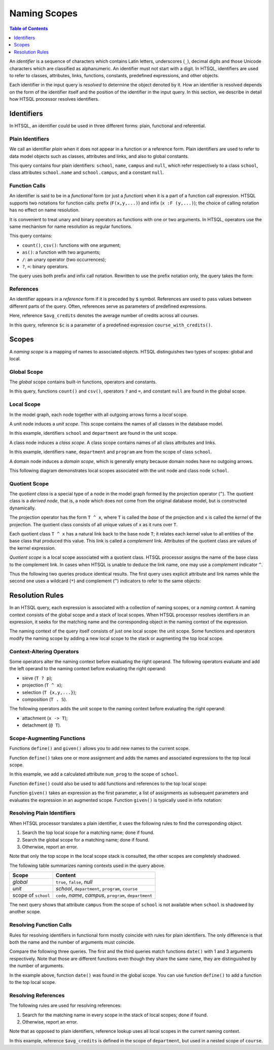 *****************
  Naming Scopes
*****************

.. contents:: Table of Contents
   :depth: 1
   :local:

An *identifier* is a sequence of characters which contains Latin
letters, underscores (``_``), decimal digits and those Unicode
characters which are classified as alphanumeric.  An identifier must not
start with a digit.  In HTSQL, identifiers are used to refer to classes,
attributes, links, functions, constants, predefined expressions, and
other objects.

Each identifier in the input query is *resolved* to determine the object
denoted by it.  How an identifier is resolved depends on the form of the
identifier itself and the position of the identifier in the input query.
In this section, we describe in detail how HTSQL processor resolves
identifiers.


Identifiers
===========

In HTSQL, an identifier could be used in three different forms: plain,
functional and referential.

Plain Identifiers
-----------------

We call an identifier *plain* when it does not appear in a function or
a reference form.  Plain identifiers are used to refer to data model
objects such as classes, attributes and links, and also to global
constants.

.. htsql:: /school{name}?campus==null

This query contains four plain identifiers: ``school``, ``name``,
``campus`` and ``null``, which refer respectively to a class ``school``,
class attributes ``school.name`` and ``school.campus``, and a constant
``null``.

Function Calls
--------------

An identifier is said to be in a *functional* form (or just a
*function*) when it is a part of a function call expression.  HTSQL
supports two notations for function calls: prefix (``F(x,y,...)``) and
infix (``x :F (y,...)``); the choice of calling notation has no effect
on name resolution.

It is convenient to treat unary and binary operators as functions with
one or two arguments.  In HTSQL, operators use the same mechanism for
name resolution as regular functions.

.. htsql:: /school{name, count(department) :as '# of Depts'}?campus='south'/:csv

This query contains:

* ``count()``, ``csv()``: functions with one argument;
* ``as()``: a function with two arguments;
* ``/``: an unary operator (two occurrences);
* ``?``, ``=``: binary operators.

The query uses both prefix and infix call notation.  Rewritten to use
the prefix notation only, the query takes the form:

.. htsql:: /csv(/school{name, as(count(department), '# of Depts')}?campus='north')
   :no-output:

References
----------

An identifier appears in a *reference* form if it is preceded by ``$``
symbol.  References are used to pass values between different parts of
the query.  Often, references serve as parameters of predefined
expressions.

.. htsql::
   :cut: 3

   /define($avg_credits := avg(course.credits))
    .course?credits>$avg_credits

Here, reference ``$avg_credits`` denotes the average number of credits
across all courses.

.. htsql::
   :cut: 3

   /department.define(course_with_credits($c) := course?credits=$c)
              {name, count(course_with_credits(2)),
                     count(course_with_credits(3))}

In this query, reference ``$c`` is a parameter of a predefined
expression ``course_with_credits()``.


Scopes
======

A *naming scope* is a mapping of names to associated objects.  HTSQL
distinguishes two types of scopes: global and local.

Global Scope
------------

The *global* scope contains built-in functions, operators and constants.

.. htsql:: /count(school?campus==null)/:csv

In this query, functions ``count()`` and ``csv()``, operators ``?`` and
``=``, and constant ``null`` are found in the global scope.

Local Scope
-----------

In the model graph, each node together with all outgoing arrows forms a
*local* scope.

A unit node induces a *unit scope*.  This scope contains the names of
all classes in the database model.

.. htsql:: /{count(school), count(department)}

In this example, identifiers ``school`` and ``department`` are found in
the unit scope.

A class node induces a *class scope*.  A class scope contains names of
all class attributes and links.

.. htsql:: /school{name, count(department)}?exists(program)
   :cut: 4

In this example, identifiers ``name``, ``department`` and ``program``
are from the scope of class ``school``.

A domain node induces a *domain scope*, which is generally empty because
domain nodes have no outgoing arrows.

This following diagram demonstrates local scopes associated with the
unit node and class node ``school``.

.. texfigure:: ../dia/local-scopes.tex
   :align: center

Quotient Scope
--------------

The *quotient class* is a special type of a node in the model graph
formed by the projection operator (``^``).  The quotient class is a
*derived node*, that is, a node which does not come from the original
database model, but is constructed dynamically.

The projection operator has the form ``T ^ x``, where ``T`` is called
the *base* of the projection and ``x`` is called the *kernel* of the
projection.  The quotient class consists of all unique values of ``x``
as it runs over ``T``.

Each quotient class ``T ^ x`` has a natural link back to the base node
``T``; it relates each kernel value to all entities of the base class
that produced this value.  This link is called a *complement* link.
Attributes of the quotient class are values of the kernel expression.

.. texfigure:: ../dia/quotient-class.tex
   :align: center

*Quotient scope* is a local scope associated with a quotient class.
HTSQL processor assigns the name of the base class to the complement
link.  In cases when HTSQL is unable to deduce the link name, one may
use a *complement* indicator ``^``.

Thus the following two queries produce identical results.  The first
query uses explicit attribute and link names while the second one uses a
wildcard (``*``) and complement (``^``) indicators to refer to the same
objects:

.. htsql:: /program^degree {degree, count(program)}
   :cut: 3

.. htsql:: /program^degree {*, count(^)}
   :no-output:

.. **


Resolution Rules
================

In an HTSQL query, each expression is associated with a collection of
naming scopes, or a *naming context*.  A naming context consists of the
global scope and a stack of local scopes.  When HTSQL processor resolves
identifiers in an expression, it seeks for the matching name and the
corresponding object in the naming context of the expression.

The naming context of the query itself consists of just one local scope:
the unit scope.  Some functions and operators modify the naming scope by
adding a new local scope to the stack or augmenting the top local scope.

Context-Altering Operators
--------------------------

Some operators alter the naming context before evaluating the right
operand.  The following operators evaluate and add the left operand to
the naming context before evaluating the right operand:

* sieve (``T ? p``);
* projection (``T ^ x``);
* selection (``T {x,y,...}``);
* composition (``T . S``).

The following operators adds the unit scope to the naming context before
evaluating the right operand:

* attachment (``x -> T``);
* detachment (``@ T``).

Scope-Augmenting Functions
--------------------------

Functions ``define()`` and ``given()`` allows you to add new names to
the current scope.

Function ``define()`` takes one or more assignment and adds the names
and associated expressions to the top local scope.

.. htsql::
   :cut: 3

   /school.define(num_prog := count(program))
          {name, num_prog}

In this example, we add a calculated attribute ``num_prog`` to the scope
of ``school``.

Function ``define()`` could also be used to add functions and
references to the top local scope:

.. htsql::
   :cut: 3

   /department.define(course_by_credits($c) := course?credits=$c)
              {name, count(course_by_credits(2))}

.. htsql::
   :cut: 3

   /define($avg_credits := avg(course.credits))
    .course?credits>$avg_credits

Function ``given()`` takes an expression as the first parameter, a list
of assignments as subsequent parameters and evaluates the expression in
an augmented scope.  Function ``given()`` is typically used in infix
notation:

.. htsql::
   :cut: 3

   /department{name, count(course?credits>$avg_credits)
                     :given $avg_credits := avg(course.credits)}

Resolving Plain Identifiers
---------------------------

When HTSQL processor translates a plain identifier, it uses the
following rules to find the corresponding object.

1. Search the top local scope for a matching name; done if found.
2. Search the global scope for a matching name; done if found.
3. Otherwise, report an error.

Note that only the top scope in the local scope stack is consulted, the
other scopes are completely shadowed.

.. htsql:: /school{name}?campus==null

The following table summarizes naming contexts used in the query above.

+----------------------+--------------------------------+
| Scope                | Content                        |
+======================+================================+
| *global*             | ``true``, ``false``, `null`    |
+----------------------+--------------------------------+
| *unit*               | `school`, ``department``,      |
|                      | ``program``, ``course``        |
+----------------------+--------------------------------+
| scope of ``school``  | ``code``, `name`, `campus`,    |
|                      | ``program``, ``department``    |
+----------------------+--------------------------------+

The next query shows that attribute ``campus`` from the scope of
``school`` is not available when ``school`` is shadowed by another
scope.

.. htsql:: /school[ns].department{name, campus}
   :error:


Resolving Function Calls
------------------------

Rules for resolving identifiers in functional form mostly coincide with
rules for plain identifiers.  The only difference is that both the name
and the number of arguments must coincide.

Compare the following three queries.  The first and the third queries
match functions ``date()`` with 1 and 3 arguments respectively.  Note
that those are different functions even though they share the same name,
they are distinguished by the number of arguments.

.. htsql:: /date('2010-04-15')

.. htsql:: /date(2010, 4)
   :error:

.. htsql:: /date(2010, 4, 15)

In the example above, function ``date()`` was found in the global scope.
You can use function ``define()`` to add a function to the top local
scope.

.. htsql::
   :cut: 3

   /school.define(num_prog_by_degree($d) := count(program?degree=$d))
          {name, num_prog_by_degree('ba'), num_prog_by_degree('bs')}


Resolving References
--------------------

The following rules are used for resolving references:

1. Search for the matching name in every scope in the stack of local
   scopes; done if found.
2. Otherwise, report an error.

Note that as opposed to plain identifiers, reference lookup uses all
local scopes in the current naming context.

.. htsql::
   :cut: 3

   /department.define($avg_credits := avg(course.credits))
              {name, count(course?credits>$avg_credits)}

In this example, reference ``$avg_credits`` is defined in the scope of
``department``, but used in a nested scope of ``course``.


.. vim: set spell spelllang=en textwidth=72:
